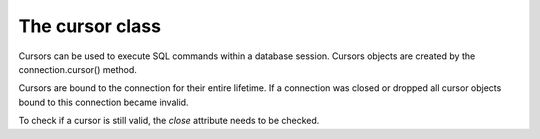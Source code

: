 The cursor class
====================

.. sectionauthor:: Georg Richter <georg@mariadb.com>

.. class:: cursor

    Cursors can be used to execute SQL commands within a database session. Cursors
    objects are created by the connection.cursor() method.

    Cursors are bound to the connection for their entire lifetime. If a connection was
    closed or dropped all cursor objects bound to this connection became invalid.

    To check if a cursor is still valid, the *close* attribute needs to be checked.

    .. method:: execute(statement[, data [, \*\*kwargs]])
       
       Parameters in SQL statement may be provided as sequence or mapping and will be bound
       to variables in the operation. Variables are specified as question
       marks (paramstyle='qmark'), however for compatibility reasons MariaDB
       Connector/Python also supports the 'format' and 'pyformat' paramstyles
       with the restriction, that different paramstyles can't be mixed within.
       a statement

       A reference to the operation will be retained by the cursor.
       If the cursor was created with attribute prepared=True the statement
       string for following execute operations will be ignored:
       This is most effective for algorithms where the same operation is used,
       but different parameters are bound to it (many times).

       By default result sets will not be buffered, so further operations on the
       same connection will fail, unless the entire result set was read. For buffering
       the entire result set an additional parameter *buffered=True* must be specified.

    .. method:: executemany(statement, data)
       
       Exactly behaves like .execute() but accepts a list of tuples, where each
       tuple represents data of a row within a table.
       .executemany() only supports DML (insert, update, delete) statements.
       
       The following example will insert 3 rows:::
       
           data= [
              (1, 'Michael', 'Widenius')
              (2, 'Diego', 'Dupin')
              (3, 'Lawrin', 'Novitsky')
           ]
           cursor.execute("INSERT INTO colleagues VALUES (?, ?, ?)", data)

       .. note::
          Indicator objects can only be used when connecting to a MariaDB Server 10.2 or
          newer. Older versions of MariaDB and MySQL servers don't support this feature.

    .. method:: fetchall()

       Fetches all rows of a pending result set and returns a list of tuples.

       If the cursor was created with option *namedTuple=True* the result will be a list of named tuples.

    .. method:: fetchmany(size)

       Fetch the next set of rows of a query result, returning a list of tuples
       An empty list is returned when no more rows are available.
       
       The number of rows to fetch per call is specified by the *size* parameter.
       If it is not given, the cursor's arraysize determines the number of
       rows to be fetched.

       If the cursor was created with option *namedTuple=True* the result will be a list of named tuples.

    .. method:: fetchone()

       Fetches next row of a pending result set and returns a tuple.

       If the cursor was created with option *namedTuple=True* the result will be a named tuple.

    .. method:: fieldcount()

       Returns the number of fields (columns) within a result set.

    .. method:: next()

       Return the next row from the currently executing SQL statement
       using the same semantics as fetchone().

    .. method:: nextset()

       Will make the cursor skip to the next available result set,
       discarding any remaining rows from the current set.

    .. method:: scroll(value[, mode='relative'])

       Scroll the cursor in the result set to a new position according to mode.
       
       If mode is relative, value is taken as offset to the current
       position in the result set, if set to absolute (defult), value states an absolute
       target position.

    .. method: setinputsizes()

       Required by PEP-249. Does nothing in MariaDB Connector/Python
  
    .. method: setoutputsize()

       Required by PEP-249. Does nothing in MariaDB Connector/Python

    .. data:: arraysize

       This read/write attribute specifies the number of rows to fetch at a time with .fetchmany(). It defaults to 1 meaning to fetch a single row at a time

    .. data:: buffered

       When set to *True* all result sets are immediately transferred and the connection
       between client and server is no longer blocked. Default value is False.

    .. data:: closed

       Indicates if the cursor is closed (e.g. if connection dropped) and can't be reused.

    .. data:: connection

       Returns a reference to the connection object on which the cursor was created.

    .. data:: description

       This read-only attribute is a sequence of 7-item sequences.

       Each of these sequences contains information describing one result column:

       - name
       - type_code
       - display_size
       - internal_size
       - precision
       - scale
       - null_ok
      
       This attribute will be None for operations that do not return rows or if the cursor has
       not had an operation invoked via the .execute*() method yet 

    .. data:: lastrowid

       This read only attribute of the ID generated by a query on a table with a column having
       the AUTO_INCREMENT attribute or the value for the last usage of
       LAST_INSERT_ID(expr). If the last query wasn't an INSERT or UPDATE
       statement or if the modified table does not have a column with the
       AUTO_INCREMENT attribute and LAST_INSERT_ID was not used, the returned
       value will be zero

    .. data:: rowcount

       This read-only attribute specifies the number of rows that the last
       execute*() produced (for DQL statements like SELECT) or affected
       (for DML statements like UPDATE or INSERT).
       The return value is -1 in case no .execute*() has been performed
       on the cursor or the rowcount of the last operation cannot be
       determined by the interface.

    .. data:: statement

       This ready only attribute returns the last executed SQL statement.

    .. data:: warnings

       Returns the number of warnings from the last executed statement, or zero
       if there are no warnings.
       
       .. note::

           If SQL_MODE TRADITIONAL is enabled an error instead of a warning will be
           returned. To retrieve warnings use the cursor method execute("SHOW WARNINGS").
